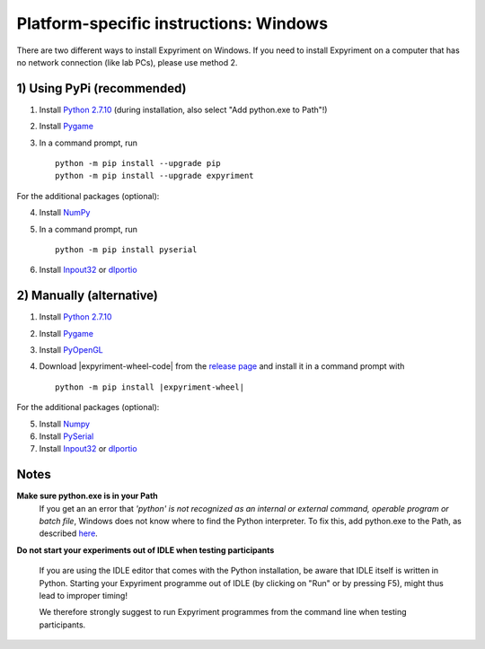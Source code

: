 Platform-specific instructions: Windows
=======================================

There are two different ways to install Expyriment on Windows. If you need to install
Expyriment on a computer that has no network connection (like lab PCs), please use 
method 2. 


1) Using PyPi (recommended)
---------------------------

1. Install `Python 2.7.10`_ (during installation, also select "Add python.exe to Path"!)
2. Install Pygame_
3. In a command prompt, run ::

    python -m pip install --upgrade pip
    python -m pip install --upgrade expyriment

For the additional packages (optional):

4. Install NumPy_
5. In a command prompt, run ::

      python -m pip install pyserial

6. Install Inpout32_ or dlportio_


2) Manually (alternative)
--------------------------

1. Install `Python 2.7.10`_
2. Install Pygame_
3. Install PyOpenGL_
4. Download |expyriment-wheel-code| from the `release page`_ and install it in a command prompt with

   .. parsed-literal::

       python -m pip install |expyriment-wheel|

For the additional packages (optional):

5. Install Numpy_
6. Install PySerial_
7. Install Inpout32_ or dlportio_


Notes
-----

**Make sure python.exe is in your Path**
    If you get an an error that `'python' is not recognized as an internal or
    external command, operable program or batch file`, Windows does not know
    where to find the Python interpreter. To fix this, add python.exe to the
    Path, as described `here <https://docs.python.org/2/using/windows.html#setting-envvars>`_.

**Do not start your experiments out of IDLE when testing participants**

    If you are using the IDLE editor that comes with the Python installation, 
    be aware that IDLE itself is written in Python. Starting your Expyriment 
    programme out of IDLE (by clicking on "Run" or by pressing F5), might thus 
    lead to improper timing!

    We therefore strongly suggest to run Expyriment programmes from the command 
    line when testing participants.

.. _`Python 2.7.10`: https://www.python.org/ftp/python/2.7.10/python-2.7.10.msi
.. _Pygame: http://pygame.org/ftp/pygame-1.9.1.win32-py2.7.msi
.. _PyOpenGL: https://pypi.python.org/packages/any/P/PyOpenGL/PyOpenGL-3.1.0.win32.exe#md5=f175505f4f9e21c8c5c6adc794296d81
.. _Numpy:  http://sourceforge.net/projects/numpy/files/NumPy/1.9.2/numpy-1.9.2-win32-superpack-python2.7.exe
.. _PySerial: http://sourceforge.net/projects/pyserial/files/pyserial/2.7/pyserial-2.7.win32.exe/download
.. _inpout32: http://www.highrez.co.uk/Downloads/InpOut32/
.. _dlportio: http://real.kiev.ua/2010/11/29/dlportio-and-32-bit-windows/
.. _`release page`: http://github.com/expyriment/expyriment/releases/
